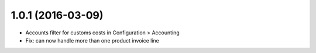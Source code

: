 1.0.1 (2016-03-09)
==================

* Accounts filter for customs costs in Configuration > Accounting 
* Fix: can now handle more than one product invoice line
